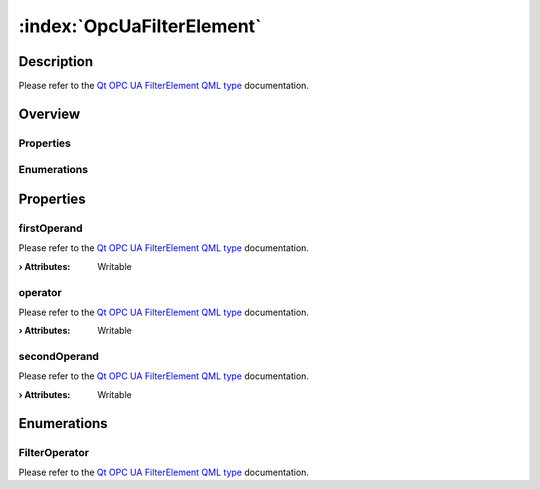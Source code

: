 
.. _object_OpcUaFilterElement:


:index:`OpcUaFilterElement`
---------------------------

Description
***********

Please refer to the `Qt OPC UA FilterElement QML type <https://doc.qt.io/QtOPCUA/qml-qtopcua-filterelement.html#->`_ documentation.


Overview
********

Properties
++++++++++

.. hlist::
  :columns: 1

  * `firstOperand <https://doc.qt.io/QtOPCUA/qml-qtopcua-filterelement.html#firstOperand-prop>`_
  * `operator <https://doc.qt.io/QtOPCUA/qml-qtopcua-filterelement.html#operator-prop>`_
  * `secondOperand <https://doc.qt.io/QtOPCUA/qml-qtopcua-filterelement.html#secondOperand-prop>`_

Enumerations
++++++++++++

.. hlist::
  :columns: 1

  * `FilterOperator <https://doc.qt.io/QtOPCUA/qml-qtopcua-filterelement.html#FilterOperator-prop>`_



Properties
**********


.. _property_OpcUaFilterElement_firstOperand:

.. index::
   single: firstOperand

firstOperand
++++++++++++

Please refer to the `Qt OPC UA FilterElement QML type <https://doc.qt.io/QtOPCUA/qml-qtopcua-filterelement.html#firstOperand-prop>`_ documentation.

:**› Attributes**: Writable


.. _property_OpcUaFilterElement_operator:

.. index::
   single: operator

operator
++++++++

Please refer to the `Qt OPC UA FilterElement QML type <https://doc.qt.io/QtOPCUA/qml-qtopcua-filterelement.html#operator-prop>`_ documentation.

:**› Attributes**: Writable


.. _property_OpcUaFilterElement_secondOperand:

.. index::
   single: secondOperand

secondOperand
+++++++++++++

Please refer to the `Qt OPC UA FilterElement QML type <https://doc.qt.io/QtOPCUA/qml-qtopcua-filterelement.html#secondOperand-prop>`_ documentation.

:**› Attributes**: Writable

Enumerations
************


.. _enum_OpcUaFilterElement_FilterOperator:

.. index::
   single: FilterOperator

FilterOperator
++++++++++++++



Please refer to the `Qt OPC UA FilterElement QML type <https://doc.qt.io/QtOPCUA/qml-qtopcua-filterelement.html#FilterOperator-prop>`_ documentation.
